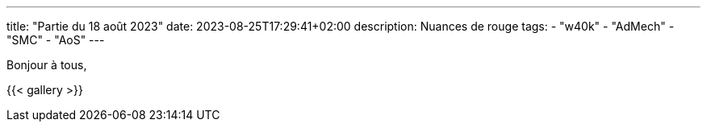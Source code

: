 ---
title: "Partie du 18 août 2023"
date: 2023-08-25T17:29:41+02:00
description: Nuances de rouge
tags:
    - "w40k"
    - "AdMech"
    - "SMC"
    - "AoS"
---

Bonjour à tous,

{{< gallery >}}
